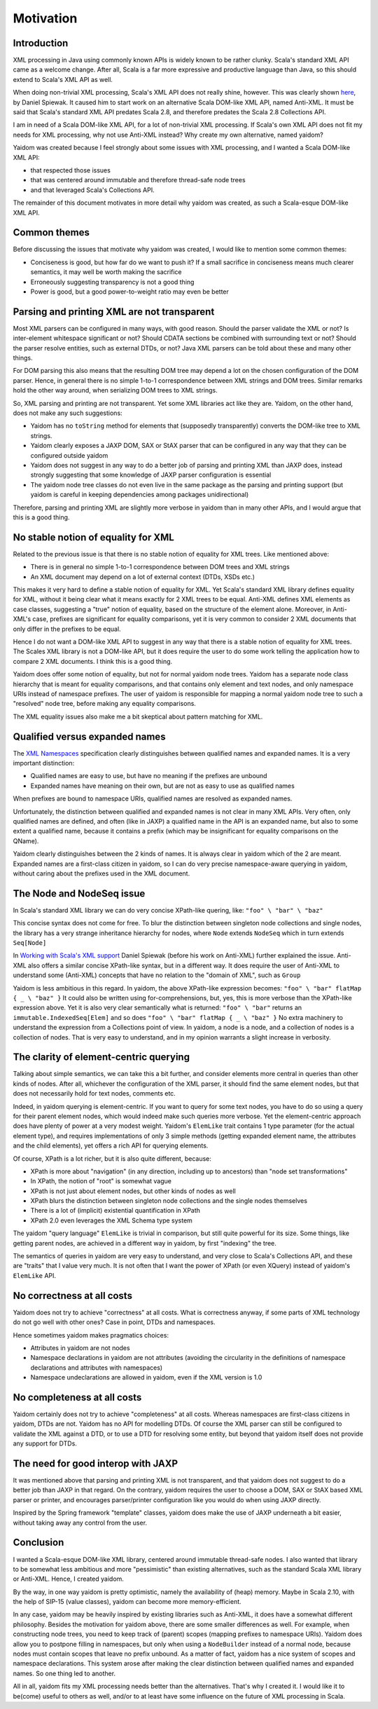 ==========
Motivation
==========

Introduction
============

XML processing in Java using commonly known APIs is widely known to be rather clunky. Scala's standard XML API came as a
welcome change. After all, Scala is a far more expressive and productive language than Java, so this should
extend to Scala's XML API as well.

When doing non-trivial XML processing, Scala's XML API does not really shine, however. This was clearly shown
here_, by Daniel Spiewak. It caused him to start work on an alternative Scala DOM-like XML API, named Anti-XML.
It must be said that Scala's standard XML API predates Scala 2.8, and therefore predates the Scala 2.8 Collections API.

I am in need of a Scala DOM-like XML API, for a lot of non-trivial XML processing. If Scala's own XML API does
not fit my needs for XML processing, why not use Anti-XML instead? Why create my own alternative, named yaidom?

Yaidom was created because I feel strongly about some issues with XML processing, and I wanted a Scala DOM-like XML API:

* that respected those issues
* that was centered around immutable and therefore thread-safe node trees
* and that leveraged Scala's Collections API.

The remainder of this document motivates in more detail why yaidom was created, as such a Scala-esque DOM-like XML API.

.. _here: http://anti-xml.org/

Common themes
=============

Before discussing the issues that motivate why yaidom was created, I would like to mention some common themes:

* Conciseness is good, but how far do we want to push it? If a small sacrifice in conciseness means much clearer semantics, it may well be worth making the sacrifice
* Erroneously suggesting transparency is not a good thing
* Power is good, but a good power-to-weight ratio may even be better

Parsing and printing XML are not transparent
============================================

Most XML parsers can be configured in many ways, with good reason. Should the parser validate the XML or not?
Is inter-element whitespace significant or not? Should CDATA sections be combined with surrounding text or not?
Should the parser resolve entities, such as external DTDs, or not? Java XML parsers can be told about these and
many other things.

For DOM parsing this also means that the resulting DOM tree may depend a lot on the chosen configuration of the DOM parser.
Hence, in general there is no simple 1-to-1 correspondence between XML strings and DOM trees. Similar remarks hold the
other way around, when serializing DOM trees to XML strings.

So, XML parsing and printing are not transparent. Yet some XML libraries act like they are. Yaidom, on the other hand,
does not make any such suggestions:

* Yaidom has no ``toString`` method for elements that (supposedly transparently) converts the DOM-like tree to XML strings.
* Yaidom clearly exposes a JAXP DOM, SAX or StAX parser that can be configured in any way that they can be configured outside yaidom
* Yaidom does not suggest in any way to do a better job of parsing and printing XML than JAXP does, instead strongly suggesting that some knowledge of JAXP parser configuration is essential
* The yaidom node tree classes do not even live in the same package as the parsing and printing support (but yaidom is careful in keeping dependencies among packages unidirectional)

Therefore, parsing and printing XML are slightly more verbose in yaidom than in many other APIs, and I would argue that this
is a good thing.

No stable notion of equality for XML
====================================

Related to the previous issue is that there is no stable notion of equality for XML trees. Like mentioned above:

* There is in general no simple 1-to-1 correspondence between DOM trees and XML strings
* An XML document may depend on a lot of external context (DTDs, XSDs etc.)

This makes it very hard to define a stable notion of equality for XML. Yet Scala's standard XML library defines equality for
XML, without it being clear what it means exactly for 2 XML trees to be equal. Anti-XML defines XML elements as case classes,
suggesting a "true" notion of equality, based on the structure of the element alone. Moreover, in Anti-XML's case, prefixes
are significant for equality comparisons, yet it is very common to consider 2 XML documents that only differ in the prefixes
to be equal.

Hence I do not want a DOM-like XML API to suggest in any way that there is a stable notion of equality for XML trees.
The Scales XML library is not a DOM-like API, but it does require the user to do some work telling the application how to
compare 2 XML documents. I think this is a good thing.

Yaidom does offer some notion of equality, but not for normal yaidom node trees. Yaidom has a separate node class hierarchy
that is meant for equality comparisons, and that contains only element and text nodes, and only namespace URIs instead of
namespace prefixes. The user of yaidom is responsible for mapping a normal yaidom node tree to such a "resolved" node tree,
before making any equality comparisons.

The XML equality issues also make me a bit skeptical about pattern matching for XML.

Qualified versus expanded names
===============================

The `XML Namespaces`_ specification clearly distinguishes between qualified names and expanded names. It is a very important
distinction:

* Qualified names are easy to use, but have no meaning if the prefixes are unbound
* Expanded names have meaning on their own, but are not as easy to use as qualified names

When prefixes are bound to namespace URIs, qualified names are resolved as expanded names.

Unfortunately, the distinction between qualified and expanded names is not clear in many XML APIs. Very often, only
qualified names are defined, and often (like in JAXP) a qualified name in the API is an expanded name, but also to some
extent a qualified name, because it contains a prefix (which may be insignificant for equality comparisons on the QName).

Yaidom clearly distinguishes between the 2 kinds of names. It is always clear in yaidom which of the 2 are meant.
Expanded names are a first-class citizen in yaidom, so I can do very precise namespace-aware querying in yaidom, without
caring about the prefixes used in the XML document.

.. _`XML Namespaces`: http://www.w3.org/TR/REC-xml-names/

The Node and NodeSeq issue
==========================

In Scala's standard XML library we can do very concise XPath-like quering, like: ``"foo" \ "bar" \ "baz"``

This concise syntax does not come for free. To blur the distinction between singleton node collections and single nodes,
the library has a very strange inheritance hierarchy for nodes, where ``Node`` extends ``NodeSeq`` which in turn extends
``Seq[Node]``

In `Working with Scala's XML support`_ Daniel Spiewak (before his work on Anti-XML) further explained the issue. Anti-XML
also offers a similar concise XPath-like syntax, but in a different way. It does require the user of Anti-XML to understand
some (Anti-XML) concepts that have no relation to the "domain of XML", such as ``Group``

Yaidom is less ambitious in this regard. In yaidom, the above XPath-like expression becomes:
``"foo" \ "bar" flatMap { _ \ "baz" }``
It could also be written using for-comprehensions, but, yes, this is more verbose than the XPath-like expression above.
Yet it is also very clear semantically what is returned: ``"foo" \ "bar"`` returns an ``immutable.IndexedSeq[Elem]`` and so
does ``"foo" \ "bar" flatMap { _ \ "baz" }``
No extra machinery to understand the expression from a Collections point of view. In yaidom, a node is a node, and a collection
of nodes is a collection of nodes. That is very easy to understand, and in my opinion warrants a slight increase in verbosity.

.. _`Working with Scala's XML support`: http://www.codecommit.com/blog/scala/working-with-scalas-xml-support

The clarity of element-centric querying
=======================================

Talking about simple semantics, we can take this a bit further, and consider elements more central in queries than other kinds
of nodes. After all, whichever the configuration of the XML parser, it should find the same element nodes, but that does not
necessarily hold for text nodes, comments etc.

Indeed, in yaidom querying is element-centric. If you want to query for some text nodes, you have to do so using a query for
their parent element nodes, which would indeed make such queries more verbose. Yet the element-centric approach does have plenty of
power at a very modest weight. Yaidom's ``ElemLike`` trait contains 1 type parameter (for the actual element type), and requires
implementations of only 3 simple methods (getting expanded element name, the attributes and the child elements), yet offers a rich
API for querying elements.

Of course, XPath is a lot richer, but it is also quite different, because:

* XPath is more about "navigation" (in any direction, including up to ancestors) than "node set transformations"
* In XPath, the notion of "root" is somewhat vague
* XPath is not just about element nodes, but other kinds of nodes as well
* XPath blurs the distinction between singleton node collections and the single nodes themselves
* There is a lot of (implicit) existential quantification in XPath
* XPath 2.0 even leverages the XML Schema type system

The yaidom "query language" ``ElemLike`` is trivial in comparison, but still quite powerful for its size. Some things, like getting
parent nodes, are achieved in a different way in yaidom, by first "indexing" the tree.

The semantics of queries in yaidom are very easy to understand, and very close to Scala's Collections API, and these are "traits" that
I value very much. It is not often that I want the power of XPath (or even XQuery) instead of yaidom's ``ElemLike`` API.

No correctness at all costs
===========================

Yaidom does not try to achieve "correctness" at all costs. What is correctness anyway, if some parts of XML technology do not go
well with other ones? Case in point, DTDs and namespaces.

Hence sometimes yaidom makes pragmatics choices:

* Attributes in yaidom are not nodes
* Namespace declarations in yaidom are not attributes (avoiding the circularity in the definitions of namespace declarations and attributes with namespaces)
* Namespace undeclarations are allowed in yaidom, even if the XML version is 1.0

No completeness at all costs
============================

Yaidom certainly does not try to achieve "completeness" at all costs. Whereas namespaces are first-class citizens in yaidom, DTDs are
not. Yaidom has no API for modelling DTDs. Of course the XML parser can still be configured to validate the XML against a DTD, or to
use a DTD for resolving some entity, but beyond that yaidom itself does not provide any support for DTDs.

The need for good interop with JAXP
===================================

It was mentioned above that parsing and printing XML is not transparent, and that yaidom does not suggest to do a better job than
JAXP in that regard. On the contrary, yaidom requires the user to choose a DOM, SAX or StAX based XML parser or printer, and encourages
parser/printer configuration like you would do when using JAXP directly.

Inspired by the Spring framework "template" classes, yaidom does make the use of JAXP underneath a bit easier, without taking away
any control from the user.

Conclusion
==========

I wanted a Scala-esque DOM-like XML library, centered around immutable thread-safe nodes. I also wanted that library to be somewhat
less ambitious and more "pessimistic" than existing alternatives, such as the standard Scala XML library or Anti-XML. Hence, I created
yaidom.

By the way, in one way yaidom is pretty optimistic, namely the availability of (heap) memory. Maybe in Scala 2.10, with the help of
SIP-15 (value classes), yaidom can become more memory-efficient.

In any case, yaidom may be heavily inspired by existing libraries such as Anti-XML, it does have a somewhat different philosophy.
Besides the motivation for yaidom above, there are some smaller differences as well. For example, when constructing node trees, you
need to keep track of (parent) scopes (mapping prefixes to namespace URIs). Yaidom does allow you to postpone filling in namespaces,
but only when using a ``NodeBuilder`` instead of a normal node, because nodes must contain scopes that leave no prefix unbound.
As a matter of fact, yaidom has a nice system of scopes and namespace declarations. This system arose after making the clear distinction
between qualified names and expanded names. So one thing led to another.

All in all, yaidom fits my XML processing needs better than the alternatives. That's why I created it. I would like it to be(come)
useful to others as well, and/or to at least have some influence on the future of XML processing in Scala.
